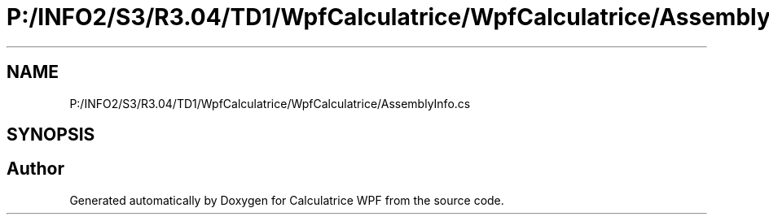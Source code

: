 .TH "P:/INFO2/S3/R3.04/TD1/WpfCalculatrice/WpfCalculatrice/AssemblyInfo.cs" 3 "Version 1.0" "Calculatrice WPF" \" -*- nroff -*-
.ad l
.nh
.SH NAME
P:/INFO2/S3/R3.04/TD1/WpfCalculatrice/WpfCalculatrice/AssemblyInfo.cs
.SH SYNOPSIS
.br
.PP
.SH "Author"
.PP 
Generated automatically by Doxygen for Calculatrice WPF from the source code\&.

